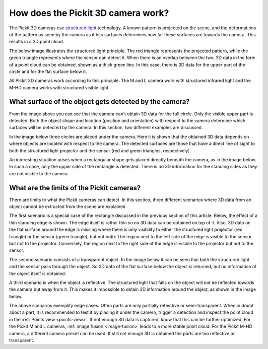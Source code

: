 .. _how-does-the-pickit-3d-camera-work:

How does the Pickit 3D camera work?
====================================

The Pickit 3D cameras use `structured light <https://en.wikipedia.org/wiki/Structured_light>`__ technology.
A known pattern is projected on the scene, and the deformations of the pattern as seen by the camera as it hits surfaces determines how far these surfaces are towards the camera.
This results in a 3D point cloud.

The below image illustrates the structured light principle.
The red triangle represents the projected pattern, while the green triangle represents where the sensor can detect it.
When there is an overlap between the two, 3D data in the form of a point cloud can be obtained, shown as a thick green line.
In this case, there is 3D data for the upper part of the circle and for the flat surface below it.

.. image:: /assets/images/faq/Pickit-camera-3d-data.png
   :align: center

All Pickit 3D cameras work according to this principle.
The M and L camera work with structured infrared light and the M-HD camera works with structured visible light.

What surface of the object gets detected by the camera?
-------------------------------------------------------

From the image above you can see that the camera can't obtain 3D data for the full circle.
Only the visible upper part is detected. Both the object shape and location (position and orientation) with respect to the camera determine which surfaces will be detected by the camera.
In this section, two different examples are discussed.

In the image below three circles are placed under the camera.
Here it is shown that the obtained 3D data depends on where objects are located with respect to the camera.
The detected surfaces are those that have a direct line of sight to both the structured light projector and the sensor (red and green triangles, respectively).

.. image:: /assets/images/faq/Pickit-camera-multiple-objects.png
   :align: center

An interesting situation arises when a rectangular shape gets placed directly beneath the camera, as in the image below.
In such a case, only the upper side of the rectangle is detected.
There is no 3D information for the standing sides as they are not visible to the camera.

.. image:: /assets/images/faq/Pickit-camera-box.png
   :align: center

What are the limits of the Pickit cameras?
-------------------------------------------

There are limits to what the Pickit cameras can detect.
In this section, three different scenarios where 3D data from an object cannot be extracted from the scene are explained.

The first scenario is a special case of the rectangle discussed in the previous section of this article.
Below, the effect of a thin standing edge is shown. The edge itself is rather thin so no 3D data can be obtained on top of it.
Also, 3D data on the flat surface around the edge is missing where there is only visibility to either the structured light projector (red triangle) or the sensor (green triangle), but not both: The region next to the left side of the edge is visible to the sensor but not to the projector.
Conversely, the region next to the right side of the edge is visible to the projector but not to the sensor.

.. image:: /assets/images/faq/Pickit-camera-standing-edge.png
   :align: center

The second scenario consists of a transparent object.
In the image below it can be seen that both the structured light and the sensor pass through the object.
So 3D data of the flat surface below the object is returned, but no information of the object itself is obtained.

.. image:: /assets/images/faq/Pickit-camera-transparent.png
   :align: center

A third scenario is when the object is reflective.
The structured light that falls on the object will not be reflected towards the camera but away from it.
This makes it impossible to obtain 3D information around the object, as shown in the image below.

.. image:: /assets/images/faq/Pickit-camera-reflective.png
   :align: center

The above scenarios exemplify edge cases.
Often parts are only partially reflective or semi-transparent.
When in doubt about a part, it is recommended to test it by placing it under the camera, trigger a detection and inspect the point cloud in the :ref:`Points view <points-view>`.
If not enough 3D data is captured, know that this can be further optimized.
For the Pickit M and L cameras, :ref:`image fusion <image-fusion>` leads to a more stable point cloud.
For the Pickit M-HD camera, a different camera preset can be used.
If still not enough 3D is obtained the parts are too reflective or transparent.
